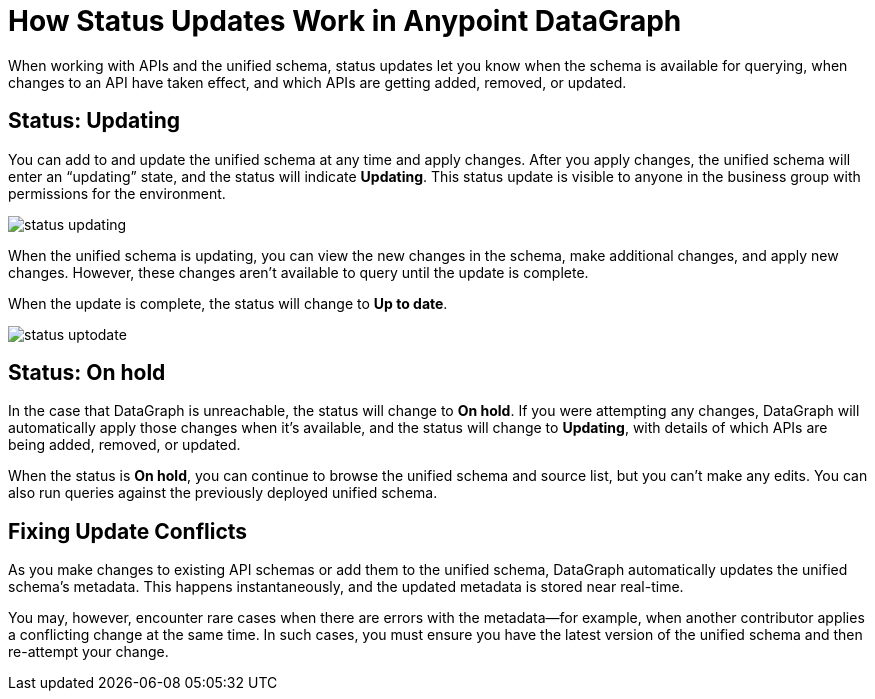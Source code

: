 = How Status Updates Work in Anypoint DataGraph

When working with APIs and the unified schema, status updates let you know when the schema is available for querying, when changes to an API have taken effect, and which APIs are getting added, removed, or updated.

== Status: Updating

You can add to and update the unified schema at any time and apply changes. After you apply changes, the unified schema will enter an “updating” state, and the status will indicate *Updating*. This status update is visible to anyone in the business group with permissions for the environment.

image::status_updating.png[]

When the unified schema is updating, you can view the new changes in the schema, make additional changes, and apply new changes. However, these changes aren’t available to query until the update is complete.

When the update is complete, the status will change to *Up to date*.

image::status_uptodate.png[]

== Status: On hold

In the case that DataGraph is unreachable, the status will change to *On hold*.
If you were attempting any changes, DataGraph will automatically apply those changes when it’s available, and the status will change to  *Updating*, with details of which APIs are being added, removed, or updated.

When the status is *On hold*, you can continue to browse the unified schema and source list, but you can’t make any edits. You can also run queries against the previously deployed unified schema.

== Fixing Update Conflicts

As you make changes to existing API schemas or add them to the unified schema, DataGraph automatically updates the unified schema’s metadata. This happens instantaneously, and the updated metadata is stored near real-time.

You may, however, encounter rare cases when there are errors with the metadata—for example, when another contributor applies a conflicting change at the same time. In such cases, you must ensure you have the latest version of the unified schema and then re-attempt your change.
